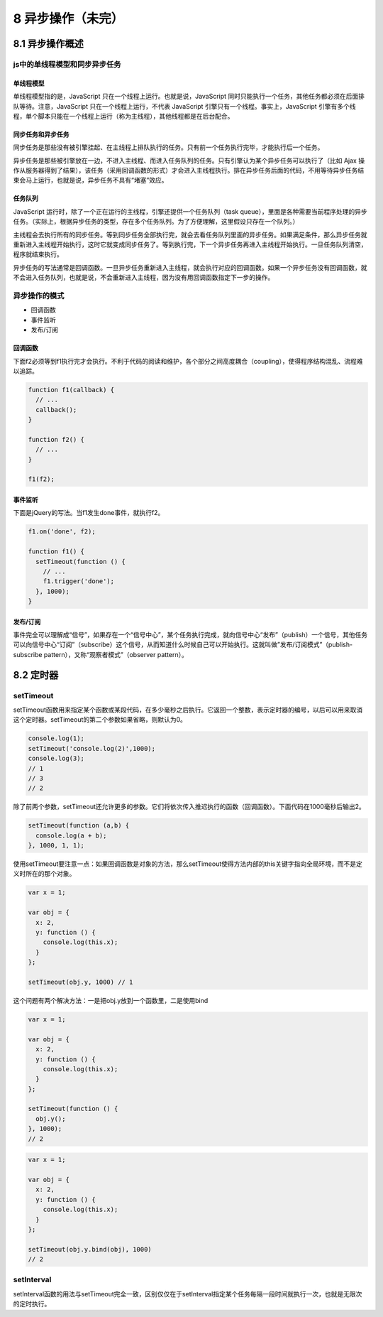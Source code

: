 8 异步操作（未完）
==================

8.1 异步操作概述
----------------

js中的单线程模型和同步异步任务
~~~~~~~~~~~~~~~~~~~~~~~~~~~~~~

单线程模型
''''''''''

单线程模型指的是，JavaScript 只在一个线程上运行。也就是说，JavaScript
同时只能执行一个任务，其他任务都必须在后面排队等待。注意，JavaScript
只在一个线程上运行，不代表 JavaScript
引擎只有一个线程。事实上，JavaScript
引擎有多个线程，单个脚本只能在一个线程上运行（称为主线程），其他线程都是在后台配合。

同步任务和异步任务
''''''''''''''''''

同步任务是那些没有被引擎挂起、在主线程上排队执行的任务。只有前一个任务执行完毕，才能执行后一个任务。

异步任务是那些被引擎放在一边，不进入主线程、而进入任务队列的任务。只有引擎认为某个异步任务可以执行了（比如
Ajax
操作从服务器得到了结果），该任务（采用回调函数的形式）才会进入主线程执行。排在异步任务后面的代码，不用等待异步任务结束会马上运行，也就是说，异步任务不具有“堵塞”效应。

任务队列
''''''''

JavaScript
运行时，除了一个正在运行的主线程，引擎还提供一个任务队列（task
queue），里面是各种需要当前程序处理的异步任务。（实际上，根据异步任务的类型，存在多个任务队列。为了方便理解，这里假设只存在一个队列。）

主线程会去执行所有的同步任务。等到同步任务全部执行完，就会去看任务队列里面的异步任务。如果满足条件，那么异步任务就重新进入主线程开始执行，这时它就变成同步任务了。等到执行完，下一个异步任务再进入主线程开始执行。一旦任务队列清空，程序就结束执行。

异步任务的写法通常是回调函数。一旦异步任务重新进入主线程，就会执行对应的回调函数。如果一个异步任务没有回调函数，就不会进入任务队列，也就是说，不会重新进入主线程，因为没有用回调函数指定下一步的操作。

异步操作的模式
~~~~~~~~~~~~~~

-  回调函数
-  事件监听
-  发布/订阅

回调函数
''''''''

下面f2必须等到f1执行完才会执行。不利于代码的阅读和维护，各个部分之间高度耦合（coupling），使得程序结构混乱、流程难以追踪。

.. code:: js

   function f1(callback) {
     // ...
     callback();
   }

   function f2() {
     // ...
   }

   f1(f2);

事件监听
''''''''

下面是jQuery的写法。当f1发生done事件，就执行f2。

.. code:: js

   f1.on('done', f2);

   function f1() {
     setTimeout(function () {
       // ...
       f1.trigger('done');
     }, 1000);
   }

发布/订阅
'''''''''

事件完全可以理解成“信号”，如果存在一个“信号中心”，某个任务执行完成，就向信号中心“发布”（publish）一个信号，其他任务可以向信号中心“订阅”（subscribe）这个信号，从而知道什么时候自己可以开始执行。这就叫做”发布/订阅模式”（publish-subscribe
pattern），又称“观察者模式”（observer pattern）。

8.2 定时器
----------

setTimeout
~~~~~~~~~~

setTimeout函数用来指定某个函数或某段代码，在多少毫秒之后执行。它返回一个整数，表示定时器的编号，以后可以用来取消这个定时器。setTimeout的第二个参数如果省略，则默认为0。

.. code:: js

   console.log(1);
   setTimeout('console.log(2)',1000);
   console.log(3);
   // 1
   // 3
   // 2

除了前两个参数，setTimeout还允许更多的参数。它们将依次传入推迟执行的函数（回调函数）。下面代码在1000毫秒后输出2。

.. code:: js

   setTimeout(function (a,b) {
     console.log(a + b);
   }, 1000, 1, 1);

使用setTimeout要注意一点：如果回调函数是对象的方法，那么setTimeout使得方法内部的this关键字指向全局环境，而不是定义时所在的那个对象。

.. code:: js

   var x = 1;

   var obj = {
     x: 2,
     y: function () {
       console.log(this.x);
     }
   };

   setTimeout(obj.y, 1000) // 1

这个问题有两个解决方法：一是把obj.y放到一个函数里，二是使用bind

.. code:: js

   var x = 1;

   var obj = {
     x: 2,
     y: function () {
       console.log(this.x);
     }
   };

   setTimeout(function () {
     obj.y();
   }, 1000);
   // 2

.. code:: js

   var x = 1;

   var obj = {
     x: 2,
     y: function () {
       console.log(this.x);
     }
   };

   setTimeout(obj.y.bind(obj), 1000)
   // 2

setInterval
~~~~~~~~~~~

setInterval函数的用法与setTimeout完全一致，区别仅仅在于setInterval指定某个任务每隔一段时间就执行一次，也就是无限次的定时执行。
